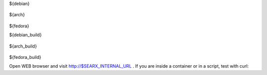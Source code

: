 .. template evaluated by: ./utils/searx.sh docs
.. hint: all dollar-names are variables, dollar sign itself is quoted by: \\$

.. START distro-packages

.. tabs::

  .. group-tab:: Ubuntu / debian

    .. code-block:: sh

      $ sudo -H apt-get install -y \\
${debian}

  .. group-tab:: Arch Linux

    .. code-block:: sh

      $ sudo -H pacman -S --noconfirm \\
${arch}

  .. group-tab::  Fedora / RHEL

    .. code-block:: sh

      $ sudo -H dnf install -y \\
${fedora}

.. END distro-packages

.. START build-packages

.. tabs::

  .. group-tab:: Ubuntu / debian

    .. code-block:: sh

      $ sudo -H apt-get install -y \\
${debian_build}

  .. group-tab:: Arch Linux

    .. code-block:: sh

      $ sudo -H pacman -S --noconfirm \\
${arch_build}

  .. group-tab::  Fedora / RHEL

    .. code-block:: sh

      $ sudo -H dnf install -y \\
${fedora_build}

.. END build-packages

.. START create user

.. tabs::

  .. group-tab:: bash

    .. code-block:: sh

      $ sudo -H useradd --shell /bin/bash --system \\
          --home-dir \"$SERVICE_HOME\" \\
          --comment 'Privacy-respecting metasearch engine' $SERVICE_USER

      $ sudo -H mkdir \"$SERVICE_HOME\"
      $ sudo -H chown -R \"$SERVICE_GROUP:$SERVICE_GROUP\" \"$SERVICE_HOME\"

.. END create user

.. START clone searx

.. tabs::

  .. group-tab:: bash

    .. code-block:: sh

       $ sudo -H -u ${SERVICE_USER} -i
       (${SERVICE_USER})$ git clone \"https://github.com/djdynam/Axia.git\" \"$SEARX_SRC\"

.. END clone searx

.. START create virtualenv

.. tabs::

  .. group-tab:: bash

    .. code-block:: sh

       (${SERVICE_USER})$ python3 -m venv \"${SEARX_PYENV}\"
       (${SERVICE_USER})$ echo \". ${SEARX_PYENV}/bin/activate\" >>  \"$SERVICE_HOME/.profile\"

.. END create virtualenv

.. START manage.sh update_packages

.. tabs::

  .. group-tab:: bash

    .. code-block:: sh

       $ sudo -H -u ${SERVICE_USER} -i

       (${SERVICE_USER})$ command -v python && python --version
       $SEARX_PYENV/bin/python
       Python 3.8.1

       # update pip's boilerplate ..
       pip install -U pip
       pip install -U setuptools
       pip install -U wheel

       # jump to searx's working tree and install searx into virtualenv
       (${SERVICE_USER})$ cd \"$SEARX_SRC\"
       (${SERVICE_USER})$ pip install -e .


.. END manage.sh update_packages

.. START searx config

.. tabs::

  .. group-tab:: bash

    .. code-block:: sh

       $ sudo -H mkdir -p \"$(dirname ${SEARX_SETTINGS_PATH})\"
       $ sudo -H cp \"$SEARX_SRC/searx/settings.yml\" \"${SEARX_SETTINGS_PATH}\"
       $ sudo -H sed -i -e \"s/${SECRET_KEY}/\$(openssl rand -hex 16)/g\" \"$SEARX_SETTINGS_PATH\"
       $ sudo -H sed -i -e \"s/{instance_name}/searx@\$(uname -n)/g\" \"$SEARX_SETTINGS_PATH\"

.. END searx config

.. START check searx installation

.. tabs::

  .. group-tab:: bash

    .. code-block:: sh

       # enable debug ..
       $ sudo -H sed -i -e \"s/debug : False/debug : True/g\" \"$SEARX_SETTINGS_PATH\"

       # start webapp
       $ sudo -H -u ${SERVICE_USER} -i
       (${SERVICE_USER})$ cd ${SEARX_SRC}
       (${SERVICE_USER})$ export SEARX_SETTINGS_PATH=\"${SEARX_SETTINGS_PATH}\"
       (${SERVICE_USER})$ python searx/webapp.py

       # disable debug
       $ sudo -H sed -i -e \"s/debug : True/debug : False/g\" \"$SEARX_SETTINGS_PATH\"

Open WEB browser and visit http://$SEARX_INTERNAL_URL .  If you are inside a
container or in a script, test with curl:

.. tabs::

  .. group-tab:: WEB browser

    .. code-block:: sh

       $ xdg-open http://$SEARX_INTERNAL_URL

  .. group-tab:: curl

    .. code-block:: none

       $ curl --location --verbose --head --insecure $SEARX_INTERNAL_URL

       *   Trying 127.0.0.1:8888...
       * TCP_NODELAY set
       * Connected to 127.0.0.1 (127.0.0.1) port 8888 (#0)
       > HEAD / HTTP/1.1
       > Host: 127.0.0.1:8888
       > User-Agent: curl/7.68.0
       > Accept: */*
       >
       * Mark bundle as not supporting multiuse
       * HTTP 1.0, assume close after body
       < HTTP/1.0 200 OK
       HTTP/1.0 200 OK
       ...

.. END check searx installation
